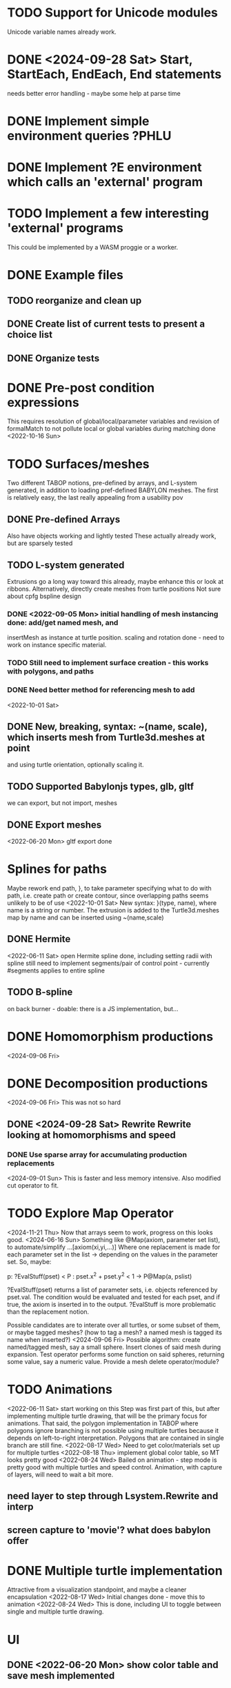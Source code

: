 * TODO Support for Unicode modules 
  Unicode variable names already work.
* DONE <2024-09-28 Sat> Start, StartEach, EndEach, End statements
  needs better error handling - maybe some help at parse time
* DONE Implement simple environment queries ?PHLU
* DONE Implement ?E environment which calls an 'external' program
* TODO Implement a few interesting 'external' programs
  This could be implemented by a WASM proggie or a worker.
* DONE Example files
** TODO reorganize and clean up
** DONE Create list of current tests to present a choice list
** DONE Organize tests
* DONE Pre-post condition expressions
This requires resolution of global/local/parameter variables and
revision of formalMatch to not pollute local or global variables
during matching
done <2022-10-16 Sun>
* TODO Surfaces/meshes
Two different TABOP notions, pre-defined by arrays, and L-system generated, 
in addition to loading pref-defined BABYLON meshes. The first is relatively
easy, the last really appealing from a usability pov
** DONE Pre-defined Arrays
  Also have objects working and lightly tested
  These actually already work, but are sparsely tested
** TODO L-system generated
Extrusions go a long way toward this already, maybe enhance this or look at ribbons.
Alternatively, directly create meshes from turtle positions
Not sure about cpfg bspline design
*** DONE <2022-09-05 Mon> initial handling of mesh instancing done: add/get named mesh, and 
insertMesh as instance at turtle position. scaling and rotation done - need to work on
instance specific material. 
*** TODO Still need to implement surface creation - this works with polygons, and paths
*** DONE Need better method for referencing mesh to add
<2022-10-01 Sat>  
** DONE New, breaking, syntax: ~(name, scale), which inserts mesh from Turtle3d.meshes at point 
  and using turtle orientation, optionally scaling it.
** TODO Supported Babylonjs types, glb, gltf
 we can export, but not import, meshes
** DONE Export meshes
<2022-06-20 Mon> gltf export done
* Splines for paths
  Maybe rework end path, }, to take parameter specifying 
  what to do with path, i.e. create path or create contour, 
  since overlapping paths seems unlikely to be of use
<2022-10-01 Sat>
  New syntax: }(type, name), where name is a string or number. The extrusion is
  added to the Turtle3d.meshes map by name and can be inserted using ~(name,scale)
** DONE Hermite
<2022-06-11 Sat> open Hermite spline done, including setting radii with spline
  still need to implement segments/pair of control point - currently #segments
  applies to entire spline
** TODO B-spline
  on back burner - doable: there is a JS implementation, but...
* DONE Homomorphism productions
  <2024-09-06 Fri>
* DONE Decomposition productions
  <2024-09-06 Fri>
  This was not so hard
** DONE <2024-09-28 Sat> Rewrite Rewrite looking at homomorphisms and speed
*** DONE Use sparse array for accumulating production replacements
   <2024-09-01 Sun> This is faster and less memory intensive. Also modified cut operator to fit.
* TODO Explore Map Operator
<2024-11-21 Thu>
  Now that arrays seem to work, progress on this looks good.
<2024-06-16 Sun>
Something like @Map(axiom, parameter set list), to automate/simplify
   ...[axiom(xi,yi,...)]
Where one replacement is made for each parameter set in the list -> depending on the values
in the parameter set. So, maybe:

p: ?EvalStuff(pset) < P : pset.x^2 + pset.y^2 < 1 -> P@Map(a, pslist)

?EvalStuff(pset) returns a list of parameter sets, i.e. objects referenced by pset.val.
The condition would be evaluated and tested for each pset, and if true, the axiom is 
inserted in to the output. ?EvalStuff is more problematic than the replacement notion.

Possible candidates are to interate over all turtles, or some subset of them, or maybe tagged
meshes? (how to tag a mesh? a named mesh is tagged its name when inserted?)
<2024-09-06 Fri> Possible algorithm: create named/tagged mesh, say a small sphere.
Insert clones of said mesh during expansion. Test operator performs some function on said
spheres, returning some value, say a numeric value. Provide a mesh delete operator/module?


* TODO Animations
<2022-06-11 Sat> start working on this
 Step was first part of this, but after implementing multiple turtle drawing, that will be the
 primary focus for animations. That said, the polygon implementation in TABOP where polygons
 ignore branching is not possible using multiple turtles because it depends on left-to-right
 interpretation. Polygons that are contained in single branch are still fine.
 <2022-08-17 Wed> Need to get color/materials set up for multiple turtles
<2022-08-18 Thu> implement global color table, so MT looks pretty good
<2022-08-24 Wed> Bailed on animation - step mode is pretty good with multiple turtles and 
speed control. Animation, with capture of layers, will need to wait a bit more.
** need layer to step through Lsystem.Rewrite and interp
** screen capture to 'movie'? what does babylon offer
* DONE Multiple turtle implementation
Attractive from a visualization standpoint, and maybe a cleaner encapsulation
<2022-08-17 Wed> Initial changes done - move this to animation
<2022-08-24 Wed> This is done, including UI to toggle between single and multiple turtle drawing.
* UI
** DONE <2022-06-20 Mon> show color table and save mesh implemented
** DONE To React or not to React????
to svelte, and Not to react
** Supported Babylonjs types, glb, gltf, ..
** Export meshes
<2022-06-20 Mon> gltf export done
* Bugs
** DONE extrusion orientation of straight paths
 <2022-05-21 Sat> The orientation is fixed, i think, but something is broken with lighting
<2022-06-11 Sat>  ok, fixed now using added adjustFrame parameter to ExtrudeShapeXXX
** DONE reference to string parameters in productions is broken
<2022-10-31 Mon> all strings now normalized to "xxx"

